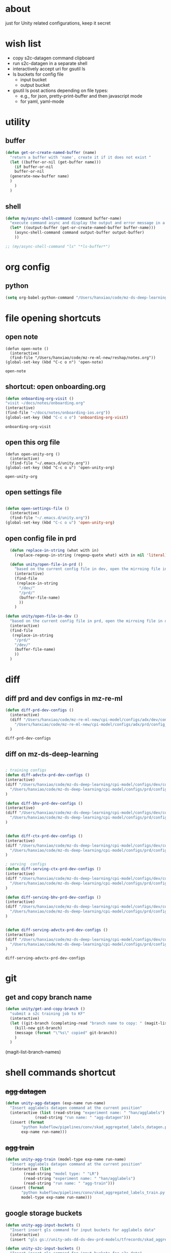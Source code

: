 * about

  just for Unity related configurations, keep it secret

* wish list

- copy s2c-datagen command clipboard
- run s2c-datagen in a separate shell
- interactively accept uri for gsutil ls
- ls buckets for config file
  - input bucket
  - output bucket
- gsutil ls post actions depending on file types:
  - e.g., for json, pretty-print-buffer and then javascript mode
  - for yaml, yaml-mode
* utility

** buffer

#+begin_src emacs-lisp
  (defun get-or-create-named-buffer (name)
    "return a buffer with 'name', create it if it does not exist "
    (let ((buffer-or-nil (get-buffer name)))
      (if buffer-or-nil
	  buffer-or-nil
	(generate-new-buffer name)	
	)
      )
    )
#+end_src

#+RESULTS:
: get-or-create-named-buffer

** shell 
#+begin_src emacs-lisp
  (defun my/async-shell-command (command buffer-name)
    "execute command async and display the output and error message in a buffer named buffer-name"
    (let* ((output-buffer (get-or-create-named-buffer buffer-name)))
      (async-shell-command command output-buffer output-buffer)
      ))  

  ;; (my/async-shell-command "ls" "*ls-buffer*")
#+end_src

#+RESULTS:
: #<window 94 on *ls-buffer*>

* org config

** python

#+begin_src emacs-lisp
  (setq org-babel-python-command "/Users/hanxiao/code/mz-ds-deep-learning/cpi-model/.venv/bin/python")

#+end_src

#+RESULTS:
: /Users/hanxiao/code/mz-ds-deep-learning/cpi-model/.venv/bin/python

* file opening shortcuts  
** open note

  #+begin_src elisp
    (defun open-note ()
      (interactive)
      (find-file "/Users/hanxiao/code/mz-re-ml-new/reshap/notes.org"))
    (global-set-key (kbd "C-c o n") 'open-note)
  #+end_src

  #+RESULTS:
  : open-note  

** shortcut: open onboarding.org
   #+begin_src emacs-lisp
     (defun onboarding-org-visit ()
     "visit ~/docs/notes/onboarding.org"
     (interactive)
     (find-file "~/docs/notes/onboarding-ios.org"))
     (global-set-key (kbd "C-c o o") 'onboarding-org-visit)
   #+end_src

   #+RESULTS:
   : onboarding-org-visit

** open this org file


    #+begin_src elisp
    (defun open-unity-org ()
      (interactive)
      (find-file "~/.emacs.d/unity.org"))
    (global-set-key (kbd "C-c o u") 'open-unity-org)
  #+end_src

  #+RESULTS:
  : open-unity-org

** open settings file

   #+begin_src emacs-lisp

    (defun open-settings-file ()
      (interactive)
      (find-file "~/.emacs.d/unity.org"))
    (global-set-key (kbd "C-c o u") 'open-unity-org)   

   #+end_src
** open config file in prd

#+begin_src emacs-lisp
  (defun replace-in-string (what with in)
    (replace-regexp-in-string (regexp-quote what) with in nil 'literal))

  (defun unity/open-file-in-prd ()
    "based on the current config file in dev, open the mirroing file in prd"
    (interactive)
    (find-file
     (replace-in-string
      "/dev/"
      "/prd/"
      (buffer-file-name)
      ))
    )

(defun unity/open-file-in-dev ()
  "based on the current config file in prd, open the mirroing file in dev"
  (interactive)
  (find-file
   (replace-in-string
    "/prd/"
    "/dev/"
    (buffer-file-name)
    ))
  )  
#+end_src

* diff
** diff prd and dev configs in mz-re-ml

   #+begin_src emacs-lisp
     (defun diff-prd-dev-configs ()
       (interactive)
       (diff "/Users/hanxiao/code/mz-re-ml-new/cpi-model/configs/adx/dev/config_conversion_train_bhv.yaml"
	     "/Users/hanxiao/code/mz-re-ml-new/cpi-model/configs/adx/prd/config_conversion_train_bhv.yaml")
       )
   #+end_src

   #+RESULTS:
   : diff-prd-dev-configs

** diff on mz-ds-deep-learning

   #+begin_src emacs-lisp

     ; training configs
     (defun diff-advctx-prd-dev-configs ()
     (interactive)
     (diff "/Users/hanxiao/code/mz-ds-deep-learning/cpi-model/configs/dev/config_s2c_advctx.yaml"
	   "/Users/hanxiao/code/mz-ds-deep-learning/cpi-model/configs/prd/config_s2c_advctx.yaml")
     )

     (defun diff-bhv-prd-dev-configs ()
     (interactive)
     (diff "/Users/hanxiao/code/mz-ds-deep-learning/cpi-model/configs/dev/config_s2c_bhv.yaml"
	   "/Users/hanxiao/code/mz-ds-deep-learning/cpi-model/configs/prd/config_s2c_bhv.yaml")
     )


     (defun diff-ctx-prd-dev-configs ()
     (interactive)
     (diff "/Users/hanxiao/code/mz-ds-deep-learning/cpi-model/configs/dev/config_s2c_ctx.yaml"
	   "/Users/hanxiao/code/mz-ds-deep-learning/cpi-model/configs/prd/config_s2c_ctx.yaml")
     )

     ; serving  configs
     (defun diff-serving-ctx-prd-dev-configs ()
     (interactive)
     (diff "/Users/hanxiao/code/mz-ds-deep-learning/cpi-model/configs/dev/config_serving_ctx_ios14.5.yaml"
	   "/Users/hanxiao/code/mz-ds-deep-learning/cpi-model/configs/prd/config_serving_ctx_ios14.5.yaml")
     )

     (defun diff-serving-bhv-prd-dev-configs ()
     (interactive)
     (diff "/Users/hanxiao/code/mz-ds-deep-learning/cpi-model/configs/dev/config_serving_bhv_ios14.5.yaml"
	   "/Users/hanxiao/code/mz-ds-deep-learning/cpi-model/configs/prd/config_serving_bhv_ios14.5.yaml")
     )


     (defun diff-serving-advctx-prd-dev-configs ()
     (interactive)
     (diff "/Users/hanxiao/code/mz-ds-deep-learning/cpi-model/configs/dev/config_serving_advctx_ios14.5.yaml"
	   "/Users/hanxiao/code/mz-ds-deep-learning/cpi-model/configs/prd/config_serving_advctx_ios14.5.yaml")
     )
   #+end_src

   #+RESULTS:
   : diff-serving-advctx-prd-dev-configs
* git
** get and copy branch name

#+begin_src emacs-lisp
  (defun unity/get-and-copy-branch ()
    "submit a s2c training job to KF"
    (interactive)
    (let ((git-branch (completing-read "branch name to copy: " (magit-list-branch-names))))
      (kill-new git-branch)
      (message (format "\"%s\" copied" git-branch))
      )
    )
#+end_src

#+RESULTS:
: unity/get-and-copy-branch

(magit-list-branch-names)
* shell commands shortcut
** +agg datagen+

#+begin_src emacs-lisp
  (defun unity-agg-datagen (exp-name run-name)
    "Insert agglabels datagen command at the current position"
    (interactive (list (read-string "experiment name: " "han/agglabels")
		       (read-string "run name: " "agg-datagen")))
    (insert (format
	     "python kubeflow/pipelines/conv/skad_aggregated_labels_datagen.py --ds_env mlp_dev --experiment_name '%s' --run_name '%s'"
	     exp-name run-name)))
#+end_src

#+RESULTS:
: unity-agg-datagen

** +agg train+

#+begin_src emacs-lisp
  (defun unity-agg-train (model-type exp-name run-name)
    "Insert agglabels datagen command at the current position"
    (interactive (list
		  (read-string "model type: " "LR")
		  (read-string "experiment name: " "han/agglabels")
		  (read-string "run name: " "agg-train")))
    (insert (format
	     "python kubeflow/pipelines/conv/skad_aggregated_labels_train.py --ds_env mlp_dev --model_type '%s' --experiment_name '%s' --run_name '%s'"
	     model-type exp-name run-name)))
#+end_src

#+RESULTS:
: unity-agg-train

** google storage buckets

#+begin_src emacs-lisp
  (defun unity-agg-input-buckets ()
    "Insert insert gls command for input buckets for agglabels data"
    (interactive)
    (insert "gls gs://unity-ads-dd-ds-dev-prd-models/tfrecords/skad_aggregated_labels_han_test/v1b/"))

  (defun unity-s2c-input-buckets ()
    "Insert insert gls command for input buckets for s2c data"
    (interactive)
    (insert "gls gs://unity-ads-dd-ds-dev-prd-models/tfrecords/cpi_conversion/combined_data_s2c_v1e_test/"))  

  (defun unity-serving-buckets ()
    "Insert insert gls command for serving models uri"
    (interactive)
    (insert "gls gs://unity-ads-dd-ds-dev-prd-models/tf-models/serving"))  
#+end_src

#+RESULTS:
: unity-serving-buckets

** VM

#+begin_src emacs-lisp
  (defun unity/start-vm ()
    "start my VM "
    (interactive)
    (my/async-shell-command "cd ~/code/mz-ds-deep-learning; make start-dev-vm; " "*unity/vm*")
    )

  (defun unity/stop-vm ()
    "stop my VM "
    (interactive)
    (my/async-shell-command "cd ~/code/mz-ds-deep-learning; make stop-dev-vm; " "*unity/vm*")
    )
#+end_src

#+RESULTS:
: unity/stop-vm

** remote SSH commands
*** ensure a terminal is open

#+begin_src emacs-lisp
  (defvar unity/vm-hostname "hanxiao-dev-vm" "the hostname of my current dev VM")

  (defun get-ssh-buffer-name (hostname)
    "get the buffer name based on hostname"
    (format "*ssh %s*" hostname))

  (defun unity/vm-shell/get-buffer ()
    "get the buffer name of my vm shell" 
    (get-ssh-buffer-name unity/vm-hostname))

  (defun my/ensure-ssh-terminal (hostname)
    "if a ssh terminal for a specific hostname is not open, open one"
    (let* ((ssh-buffer-name (get-ssh-buffer-name hostname)))
      (when (not (get-buffer ssh-buffer-name))
	(ssh hostname)
	)
      ssh-buffer-name
      )
    )

  (defun unity/vm-shell/ensure-ssh-terminal ()
    "ensure that a ssh terminal is open for my vm"
    (interactive)
    (my/ensure-ssh-terminal unity/vm-hostname)
    )

  (defun unity/vm-shell/ensure-ssh-terminal-is-visible ()
    "ensure that the terminal for SSH is visisible in a window"
    (let ((ssh-buffer-name (unity/vm-shell/get-buffer)))
      (when (not (get-buffer-window ssh-buffer-name))
	(split-window-right)
	(other-window 1)
	(switch-to-buffer ssh-buffer-name)
	(other-window 1)
	)  
      )
    )
  (defun unity/vm-shell/pop-up ()
    "pop up the ssh shell in a window"
    (interactive)
    (unity/vm-shell/ensure-ssh-terminal-is-visible)
    )
#+end_src

#+RESULTS:
: unity/vm-shell/pop-up

*** send command to ssh buffer and execute


#+begin_src emacs-lisp
  (defun unity/vm-shell/send-string (string)
    "send a command string to execute on my VM machine shell
  (no need to append a newline)"
    (comint-send-string
     (get-ssh-buffer-name unity/vm-hostname)
     (format "%s\n" string))
    )
  ;; (unity/vm-shell/send-string "ls")
  ;; (unity/vm-shell/send-string "mkf")
#+end_src

#+RESULTS:
: unity/vm-shell/send-string


- open a ssh terminal if not created
- send a command 
** s2c train
*** helper functions
#+begin_src emacs-lisp
  (defvar dev-ds-env "mlp_dev" "name of ds environment in dev mode")
  (defvar prd-ds-env "mlp_prd" "name of ds environment in prd mode")

  (defun unity/get-kubeflow-command (pipeline-name ds-env exp-name run-name)
    "get the command to submit a training job"  
    (format
     "python kubeflow/pipelines/conv/%s.py --ds_env %s --experiment_name %s --run_name %s"
     pipeline-name ds-env exp-name run-name))

  (defun unity/vm-shell/enter-kubeflow-shell ()
    "enter kubeflow shell in the VM"
    (unity/vm-shell/ensure-ssh-terminal)
    (unity/vm-shell/send-string "mkf")
    )

  (defun unity/vm-shell/exit-kubeflow-shell ()
    "exit kubeflow shell in the VM"
    (unity/vm-shell/ensure-ssh-terminal)
    (unity/vm-shell/send-string "exit")
    )

#+end_src

#+RESULTS:
: unity/vm-shell/exit-kubeflow-shell

*** command wrappers
- possible improvement:
  - [X] ds_env choose from two options
  - [X] reduce the amount of boiler plate code
    
#+begin_src emacs-lisp
  (defun unity/vm-shell/update-git-repository (branch-name)
    "update the branch under the current git repo"
    (unity/vm-shell/send-string "git fetch")
    (unity/vm-shell/send-string (format "git checkout %s" branch-name))
    (unity/vm-shell/send-string "git pull") ; git pull
    )

  (defun unity/submit-s2c-train-jobs ()
    "submit a s2c training job to KF"
    (interactive)
    (unity/vm-shell/ensure-ssh-terminal)
    (let* ((git-branch (completing-read "git branch: " (magit-list-branch-names)))
	   (model-type (completing-read "model type: " '("bhv" "advctx" "ctx")))
	   (ds-env (completing-read "ds_env: " (list dev-ds-env prd-ds-env) nil t dev-ds-env nil dev-ds-env))
	   (exp-name (read-string "experiment name: " "han/exps"))
	   (run-name (format (read-string "run name: " "s2c-train-%s-test") model-type))
	   (reps (read-number "number of repetitions: " 1))
	   (command (unity/get-kubeflow-command (format "s2c_%s_train" model-type) ds-env exp-name run-name))         
	   )
      ;; show the ssh buffer if invisible
      (unity/vm-shell/ensure-ssh-terminal-is-visible)
      (unity/vm-shell/update-git-repository git-branch)
      (unity/vm-shell/enter-kubeflow-shell)
      (if (eq reps 1)
	  (unity/vm-shell/send-string command)
	(dotimes (i reps)
	  (unity/vm-shell/send-string "sleep 1")
	  (unity/vm-shell/send-string (format "%s-%d" command i))
	  )  
	)    
      (unity/vm-shell/exit-kubeflow-shell))
    )



  (defun unity/submit-s2c-train-jobs-for-all-model-types ()
    "submit the train jobs for all model types at once under a certain branch"
    (interactive)
    (let*
	(
	 (git-branch (completing-read "git branch: " (magit-list-branch-names)))
	 (ds-env (completing-read "ds_env: " (list dev-ds-env prd-ds-env) nil t dev-ds-env nil dev-ds-env))
	 (exp-name (read-string "experiment name: " "han/exps"))
	 (run-name-template (read-string "run name template: " "s2c-train-%s-test"))
	 (reps (read-number "number of repetitions: " 1))
	 (model-types (list "bhv" "advctx" "ctx")))
      (unity/vm-shell/ensure-ssh-terminal-is-visible)

      (unity/vm-shell/update-git-repository git-branch)

      (unity/vm-shell/enter-kubeflow-shell)
      (dolist (model-type model-types)
	(let* ((run-name (format run-name-template model-type))
	       (command (unity/get-kubeflow-command (format "s2c_%s_train" model-type) ds-env exp-name run-name)))
	  (if (eq reps 1)
	      (unity/vm-shell/send-string command)
	    (dotimes (i reps)
	      (unity/vm-shell/send-string "sleep 1") ; to avoid trained models with the same time
	      (unity/vm-shell/send-string (format "%s-%d" command i))
	      )  
	    )
	  )
	)

      (unity/vm-shell/exit-kubeflow-shell)))


#+end_src

#+RESULTS:
: unity/submit-s2c-train-jobs-for-all-model-types

** s2c serving

#+begin_src emacs-lisp
  (defun unity/submit-s2c-serving-jobs ()
    "submit a s2c serving job to KF, e.g., python kubeflow/pipelines/conv/s2c_bhv_serving_only.py --ds_env mlp_dev 
  "
    (interactive)
    (let* ((git-branch (completing-read "git branch: " (magit-list-branch-names)))
	   (model-type (completing-read "model type: " '("bhv" "advctx" "ctx")))
	   (ds-env (completing-read "ds_env: " (list dev-ds-env prd-ds-env) nil t dev-ds-env nil dev-ds-env))
	   (exp-name (read-string "experiment name: " "han/exps"))
	   (run-name (format (read-string "run name: " "s2c-serve-%s-test") model-type))
	   (reps (read-number "number of repetitions: " 1))
	   (command (unity/get-kubeflow-command (format "s2c_%s_serving_only" model-type) ds-env exp-name run-name))         
	   )
      ;; show the ssh buffer if invisible
      (unity/vm-shell/ensure-ssh-terminal-is-visible)
      (unity/vm-shell/update-git-repository git-branch)
      (unity/vm-shell/enter-kubeflow-shell)
      (if (eq reps 1)
	  (unity/vm-shell/send-string command)
	(dotimes (i reps)
	  (unity/vm-shell/send-string "sleep 1")
	  (unity/vm-shell/send-string (format "%s-%d" command i))
	  )  
	)    
      (unity/vm-shell/exit-kubeflow-shell))
    )

#+end_src

#+RESULTS:
: unity/submit-s2c-serving-jobs


** s2c datagen

#+begin_src emacs-lisp
  (defun unity/default-version ()
    (format-time-string "%Y-%m-%d 00" (current-time))
    )

  (defun unity-s2c-datagen (exp-name run-name version)
    "Insert s2c datagen command at the current position"
    (interactive (list (read-string "experiment name: " "han/exps")
		       (read-string "run name: " "s2c-datagen")
		       (read-string "version:" (unity/default-version))))
    (insert (format
	     "python kubeflow/pipelines/conv/s2c_combined_datagen.py --ds_env mlp_dev --experiment_name '%s' --run_name '%s' --version '%s'"
	     exp-name run-name version)))

#+end_src

#+RESULTS:
: unity-s2c-datagen
* gsutil
** ls URI interactively

#+begin_src emacs-lisp
  (defvar gsutil/buffer-name "*unity/gsutil/results*" "buffer name to display gsutil execution results")


  (defun gsutil/execute (command)
    "execute a gsutil command and show results in another buffer"
    (my/async-shell-command command gsutil/buffer-name)
    )

  (defun gsutil/ls (&optional uri-or-nil)
    "run gsutil ls URI in and show results in another buffer"
    (interactive)
    (let
	((uri (or uri-or-nil (read-string "uri: " ""))))
      (gsutil/execute (format "gsutil ls %s" uri))
      )
    )
#+end_src

#+RESULTS:
: gsutil/ls

** ls URI at point
gs://unity-ads-dd-ds-prd-models/tfrecords/cpi_conversion/combined_data_s2c_v1e

#+begin_src emacs-lisp
  (defun unity/gls-uri (uri)
    (cond
     ;; perhaps apply prettify the string and use javascript-mode
     ((or (s-suffix? ".json" uri) (s-suffix? ".yaml" uri)) (gsutil/execute (format "gsutil cat %s" uri)))
     (t (gsutil/execute (format "gsutil ls %s" uri)))
     )
    )
  (defun unity/gls-at-point ()
    (interactive)
    (let ((uri (path-at-point)))
      (unity/gls-uri uri)
      )
    )
#+end_src

#+RESULTS:
: unity/gls-at-point

** TODO ls data output dir for a given file

todo:

- [X] define variable for buffer-name
- [X] get output-dir
- [X] get name
- [ ] save-excursion does not work
  
#+begin_src emacs-lisp
  (defun unity/get-field-value-in-datagen-config (config-path field-name)
    (save-excursion
      (find-file config-path)
      (beginning-of-buffer)
      (search-forward field-name)
      (forward-char 1)
      (path-at-point)
      )
    )

  (defun unity/gls-datagen-output-bucket ()
    (interactive)
    (let* (
	   (ds-env (completing-read "ds_env:" (list "dev" "prd")))
	   (config-file-path (format "/Users/hanxiao/code/mz-ds-deep-learning/cpi-datagen/configs/%s/s2c_combined.yaml" ds-env))
	   (output-dir (unity/get-field-value-in-datagen-config config-file-path "output_dir:"))
	   (name (unity/get-field-value-in-datagen-config config-file-path "name:")))
      (gsutil/ls (format "%s/%s"  output-dir name))
      )
    )

  ;; (unity/gsutil-ls-output-bucket-for-file)
#+end_src

#+RESULTS:
: unity/gls-datagen-output-bucket

** DONE define gs as new link type in org
gs://unity-ads-dd-ds-prd-models/tfrecords/cpi_conversion/combined_data_s2c_v1e

#+begin_src emacs-lisp
  (require 'ol)

  (org-link-set-parameters "gs"
			   :follow #'org-gs-open
			   ;; :export #'org-gs-export
			   ;; :store #'org-gs-store-link
			   )

  (defcustom org-gs-command 'gs
    "The Emacs command to be used to display a gs link."
    :group 'org-link
    :type '(choice (const man) (const woman)))

					  ; the extracted path by org omits gs:, therefore invalid
					  ; FIX this!
  (defun org-gs-open (_)
    "ls path at point in GCS."
    (unity/gls-at-point))

  ;; (defun org-gs-store-link (link &optional _)
  ;;   "not implemented yet"
  ;;   (unity/gls-at-point)
  ;;   )


  ;; (defun org-gs-export (link description format _)
  ;;   "not implemented yet"
  ;;   (unity/gls-at-point)
  ;;   )

  ;; (provide ol-gs)
#+end_src

#+RESULTS:
: org-gs-open

** define gs as a new link type in YAML (or globally) ()
* config update
** train config: toggle between debug mode and full mode
*** helper functions
#+begin_src emacs-lisp
  (defun buffer-contains-substring (string)
    "return t if the current buffer contains string"
    (save-excursion
      (save-match-data
	(goto-char (point-min))
	(search-forward string nil t))))

  (defun quick-replace (regexp new-text)
    "replace all occurences of regexp by new-text"
    (beginning-of-buffer)
    (while (re-search-forward regexp nil t)
      (replace-match new-text)
      )

  )

  (defun unity/replace-field-in-buffer (field old new)
    "replace a field's value (of old) by new"
    (quick-replace   (concat field ": " old)   (concat field ": " new))
    )
#+end_src

#+RESULTS:
: unity/replace-field-in-buffer

*** main functions

#+begin_src emacs-lisp
  (defun unity/config-train-to-full ()
    "config the training to be full by changing the values of a few fields"
    (interactive)
    (save-excursion
      (unity/replace-field-in-buffer "n_iterations" "2" "40")
      (unity/replace-field-in-buffer "val_loss_limit" "0.9" "0.11")
      (unity/replace-field-in-buffer "limited_data" "true" "false")
      )
    )


  (defun unity/config-train-to-debug ()
    "config the training to be debug by changing the values of a few fields"
    (interactive)
    (save-excursion
      (unity/replace-field-in-buffer "n_iterations" "40" "2")
      (unity/replace-field-in-buffer "val_loss_limit" "0.11" "0.9")
      (unity/replace-field-in-buffer "limited_data" "false" "true")    
      )
    )

  (defun unity/toggle-train-config ()
  "alternate the config  between debug and full training mode"
  (interactive)
  (if (buffer-contains-substring "n_iterations: 2")
      (unity/config-train-to-full) ; in debug mode
    (unity/config-train-to-debug) ; in full mode
  ))

  (defvar unity/s2c-train-config-file-path-pattern "/Users/hanxiao/code/mz-ds-deep-learning/cpi-model/configs/dev/conversion/%s/s2c.yaml" "template of s2c train config path")

  (defun unity/get-s2c-train-dev-config-path (model-type)
    "return the path of training config path (in dev) for a model-type"
    (format unity/s2c-train-config-file-path-pattern model-type))

  (defun unity/toggle-train-config-for-model-type ()
    "toggle the training config file for a specific model type"
    (interactive)
    (let ((model-type (completing-read "model type: " (list "bhv" "advctx" "ctx"))))
      (save-excursion
	(find-file (unity/get-s2c-train-dev-config-path model-type))
	(unity/toggle-train-config)
	)
      )
    )
#+end_src

#+RESULTS:
: unity/toggle-train-config-for-model-type

* Python/dev
** activating virtualenv under cpi-model

#+begin_src elisp
  (defun activate-cpi-model-virtualenv (directory)
    "pyenv-activate the virtual environment under cpi-model, e.g., './cpi-model/.venv'"
    (interactive (list (read-directory-name "directory name: " "~/code/mz-ds-deep-learning/cpi-model")))
    (message (format "activating virtuelenv under '%s'" directory))
    (pyvenv-activate
     (expand-file-name
      ".venv" directory))
    (setq elpy-rpc-virtualenv-path 'current)  ; set path to Python interpreter correctly
    )

  (global-set-key (kbd "C-c a c v") 'activate-cpi-model-virtualenv)
#+end_src

#+RESULTS:
: activate-cpi-model-virtualenv

